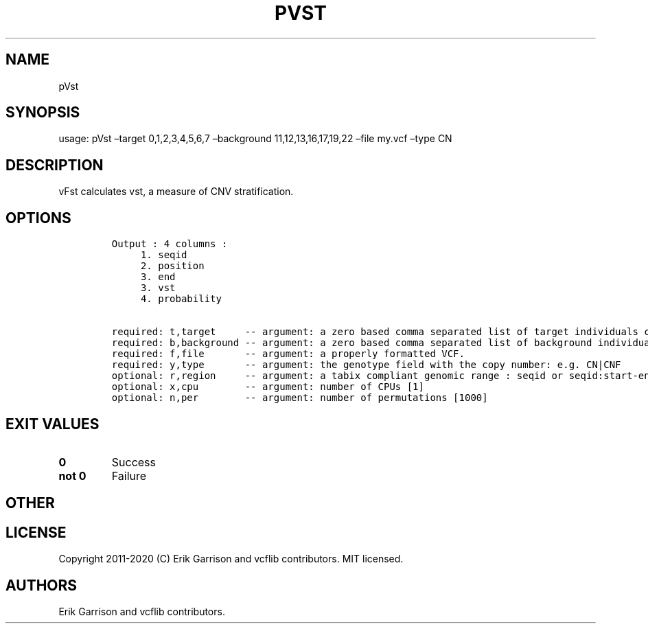 .\" Automatically generated by Pandoc 2.7.3
.\"
.TH "PVST" "1" "" "pVst (vcflib)" "pVst (VCF unknown)"
.hy
.SH NAME
.PP
pVst
.SH SYNOPSIS
.PP
usage: pVst \[en]target 0,1,2,3,4,5,6,7 \[en]background
11,12,13,16,17,19,22 \[en]file my.vcf \[en]type CN
.SH DESCRIPTION
.PP
vFst calculates vst, a measure of CNV stratification.
.SH OPTIONS
.IP
.nf
\f[C]


Output : 4 columns :     
     1. seqid            
     2. position         
     3. end              
     3. vst              
     4. probability      

required: t,target     -- argument: a zero based comma separated list of target individuals corresponding to VCF columns       
required: b,background -- argument: a zero based comma separated list of background individuals corresponding to VCF columns   
required: f,file       -- argument: a properly formatted VCF.                                                                  
required: y,type       -- argument: the genotype field with the copy number: e.g. CN|CNF                           
optional: r,region     -- argument: a tabix compliant genomic range : seqid or seqid:start-end                                 
optional: x,cpu        -- argument: number of CPUs [1] 
optional: n,per        -- argument: number of permutations [1000] 

\f[R]
.fi
.SH EXIT VALUES
.TP
.B \f[B]0\f[R]
Success
.TP
.B \f[B]not 0\f[R]
Failure
.SH OTHER
.SH LICENSE
.PP
Copyright 2011-2020 (C) Erik Garrison and vcflib contributors.
MIT licensed.
.SH AUTHORS
Erik Garrison and vcflib contributors.
